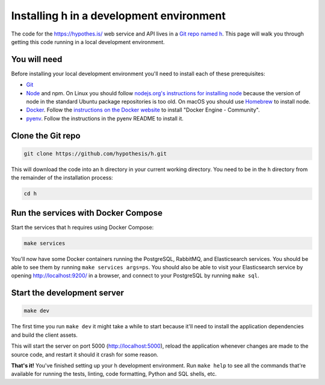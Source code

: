 Installing h in a development environment
=========================================

The code for the https://hypothes.is/ web service and API lives in a
`Git repo named h`_. This page will walk you through getting this code running
in a local development environment.

.. seealso::

   This page documents how to setup a development install of h.
   For installing the Hypothesis client for development see
   https://github.com/hypothesis/client/, and for the browser extension
   see https://github.com/hypothesis/browser-extension.

   To get "direct" or "in context" links working you need to install Bouncer
   and Via. See https://github.com/hypothesis/bouncer and
   https://github.com/hypothesis/via.

.. seealso::

   :doc:`troubleshooting` if you run into any problems during installation

You will need
-------------

Before installing your local development environment you'll need to install
each of these prerequisites:

* `Git <https://git-scm.com/>`_

* `Node <https://nodejs.org/>`_ and npm.
  On Linux you should follow
  `nodejs.org's instructions for installing node <https://nodejs.org/en/download/package-manager/>`_
  because the version of node in the standard Ubuntu package repositories is
  too old.
  On macOS you should use `Homebrew <https://brew.sh/>`_ to install node.

* `Docker <https://docs.docker.com/install/>`_.
  Follow the `instructions on the Docker website <https://docs.docker.com/install/>`_
  to install "Docker Engine - Community".

* `pyenv`_.
  Follow the instructions in the pyenv README to install it.

Clone the Git repo
------------------

.. code-block:: shell

   git clone https://github.com/hypothesis/h.git

This will download the code into an ``h`` directory in your current working
directory. You need to be in the ``h`` directory from the remainder of the
installation process:

.. code-block:: shell

   cd h

Run the services with Docker Compose
------------------------------------

Start the services that h requires using Docker Compose:

.. code-block:: shell

   make services

You'll now have some Docker containers running the PostgreSQL, RabbitMQ, and
Elasticsearch services. You should be able to see them by running
``make services args=ps``. You should also be able to visit your Elasticsearch
service by opening http://localhost:9200/ in a browser, and connect to your
PostgreSQL by running ``make sql``.

Start the development server
----------------------------

.. code-block:: shell

    make dev

The first time you run ``make dev`` it might take a while to start because
it'll need to install the application dependencies and build the client assets.

This will start the server on port 5000 (http://localhost:5000), reload the
application whenever changes are made to the source code, and restart it should
it crash for some reason.

**That's it!** You've finished setting up your h development environment.
Run ``make help`` to see all the commands that're available for running the
tests, linting, code formatting, Python and SQL shells, etc.

.. _Git repo named h: https://github.com/hypothesis/h/
.. _pyenv: https://github.com/pyenv/pyenv
